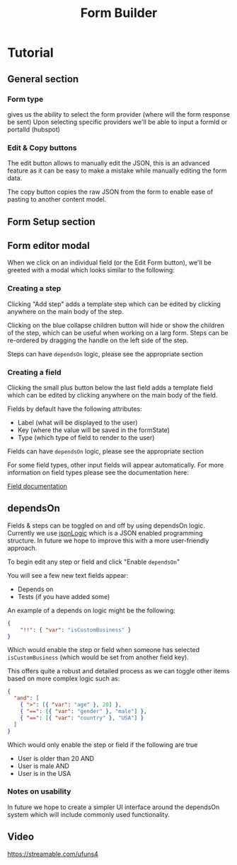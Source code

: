 #+TITLE: Form Builder

* Tutorial

** General section
*** Form type
gives us the ability to select the form provider (where will the form response be sent)
Upon selecting specific providers we'll be able to input a formId or portalId (hubspot)

*** Edit & Copy buttons
The edit button allows to manually edit the JSON, this is an advanced feature as it can be easy
to make a mistake while manually editing the form data.

The copy button copies the raw JSON from the form to enable ease of pasting to another content model.

** Form Setup section

[[./images/overview.png]]

** Form editor modal

When we click on an individual field (or the Edit Form button), we'll be greeted with a modal which looks similar to the following:

[[./images/ModalEditor.png]]

*** Creating a step
Clicking "Add step" adds a template step which can be edited by clicking anywhere on the main body of the step.

Clicking on the blue collapse children button will hide or show the children of the step, which can be useful when working on a larg form.
Steps can be re-ordered by dragging the handle on the left side of the step.

Steps can have ~dependsOn~ logic, please see the appropriate section

*** Creating a field
Clicking the small plus button below the last field adds a template field which can be edited by clicking anywhere on the main body of the field.

Fields by default have the following attributes:
 - Label (what will be displayed to the user)
 - Key (where the value will be saved in the formState)
 - Type (which type of field to render to the user)

Fields can have ~dependsOn~ logic, please see the appropriate section

For some field types, other input fields will appear automatically. For more information on field types please see the documentation here:

[[https://github.com/Impossible-Foods/impossiblefoods.com/blob/master/src/components/ModuleForm/DynamicForm/Fields/Fields.org][Field documentation]]

[[./images/ModalField.png]]
[[./images/ModalField2.png]]

** dependsOn
Fields & steps can be toggled on and off by using dependsOn logic.
Currently we use [[http://jsonlogic.com/][jsonLogic]] which is a JSON enabled programming structure. In future we hope to improve this with a more user-friendly approach.

To begin edit any step or field and click "Enable ~dependsOn~"

You will see a few new text fields appear:

- Depends on
- Tests (if you have added some)

An example of a depends on logic might be the following:

#+BEGIN_SRC json
{
    "!!": { "var": "isCustomBusiness" }
}
#+END_SRC

Which would enable the step or field when someone has selected ~isCustomBusiness~ (which would be set from another field key).

This offers quite a robust and detailed process as we can toggle other items based on more complex logic such as:

#+BEGIN_SRC json
{
  "and": [
    { ">": [{ "var": "age" }, 20] },
    { "==": [{ "var": "gender" }, "male"] },
    { "==": [{ "var": "country" }, "USA"] }
  ]
}
#+END_SRC

Which would only enable the step or field if the following are true
- User is older than 20 AND
- User is male AND
- User is in the USA

*** Notes on usability

In future we hope to create a simpler UI interface around the dependsOn system which will include commonly used functionality.

** Video
[[https://streamable.com/ufuns4]]


